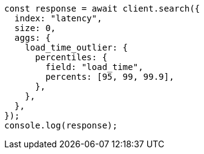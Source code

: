 // This file is autogenerated, DO NOT EDIT
// Use `node scripts/generate-docs-examples.js` to generate the docs examples

[source, js]
----
const response = await client.search({
  index: "latency",
  size: 0,
  aggs: {
    load_time_outlier: {
      percentiles: {
        field: "load_time",
        percents: [95, 99, 99.9],
      },
    },
  },
});
console.log(response);
----
